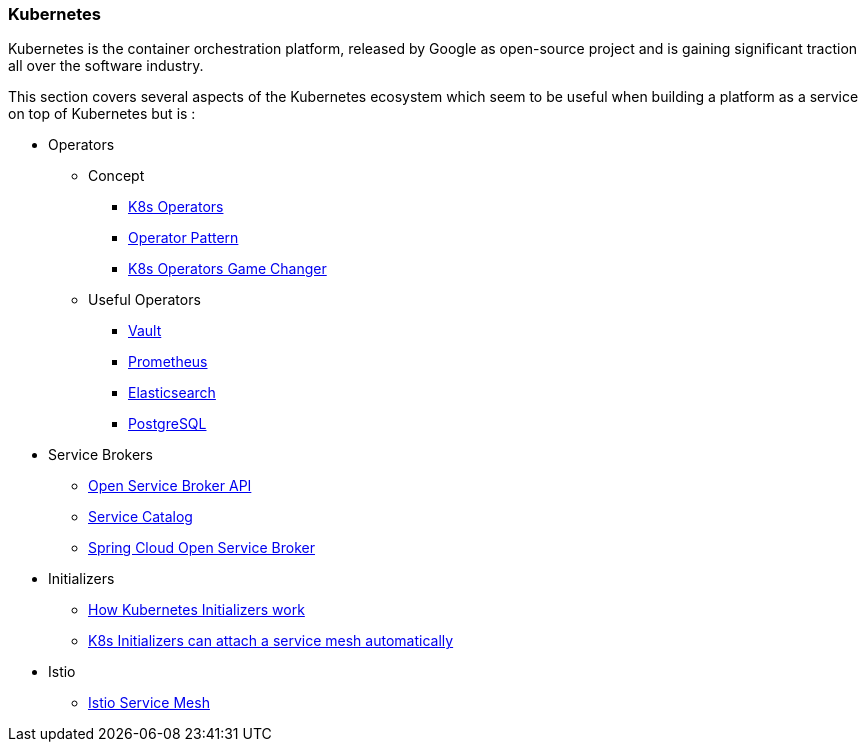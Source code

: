 === Kubernetes ===
Kubernetes is the container orchestration platform, released by Google as open-source project and
is gaining significant traction all over the software industry.

This section covers several aspects of the Kubernetes ecosystem which seem to be useful when building a
platform as a service on top of Kubernetes but is :

* Operators
** Concept
*** https://thenewstack.io/automating-kubernetes-cluster-operations-operators/[K8s Operators]
*** https://de.slideshare.net/Jakobkaralus/the-kubernetes-operator-pattern-containerconf-nov-2017[Operator Pattern]
*** https://blog.couchbase.com/kubernetes-operators-game-changer/[K8s Operators Game Changer]
** Useful Operators
*** https://coreos.com/blog/introducing-vault-operator-project[Vault]
*** https://coreos.com/blog/the-prometheus-operator.html?utm_source=blog&utm_medium=referral[Prometheus]
*** https://akomljen.com/kubernetes-elasticsearch-operator/[Elasticsearch]
*** http://info.crunchydata.com/blog/postgres-operator-for-kubernetes[PostgreSQL]
* Service Brokers
** https://www.openservicebrokerapi.org/[Open Service Broker API]
** https://kubernetes.io/docs/concepts/service-catalog/[Service Catalog]
** https://cloud.spring.io/spring-cloud-open-service-broker/[Spring Cloud Open Service Broker]
* Initializers
** https://ahmet.im/blog/initializers/[How Kubernetes Initializers work]
** https://github.com/kelseyhightower/kubernetes-initializer-tutorial/blob/master/docs/best-practices.md[K8s Initializers can attach a service mesh automatically]
* Istio
** https://istio.io/[Istio Service Mesh]
